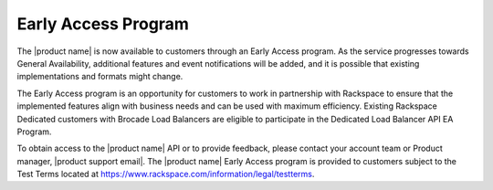 .. _dedicated-load-balancers--early-access-program:

Early Access Program
~~~~~~~~~~~~~~~~~~~~~

The |product name| is now available to customers through an
Early Access program. As the service progresses towards General
Availability, additional features and event notifications will be added,
and it is possible that existing implementations and formats might
change.

The Early Access program is an opportunity for customers to work
in partnership with Rackspace to ensure that the implemented features
align with business needs and can be used with maximum efficiency.
Existing Rackspace Dedicated customers with Brocade Load Balancers are eligible
to participate in the Dedicated Load Balancer API EA Program.

To obtain access to the |product name| API or to provide
feedback, please contact your account team or Product manager,
|product support email|.
The |product name| Early Access program is provided to
customers subject to the Test Terms located at
https://www.rackspace.com/information/legal/testterms.

